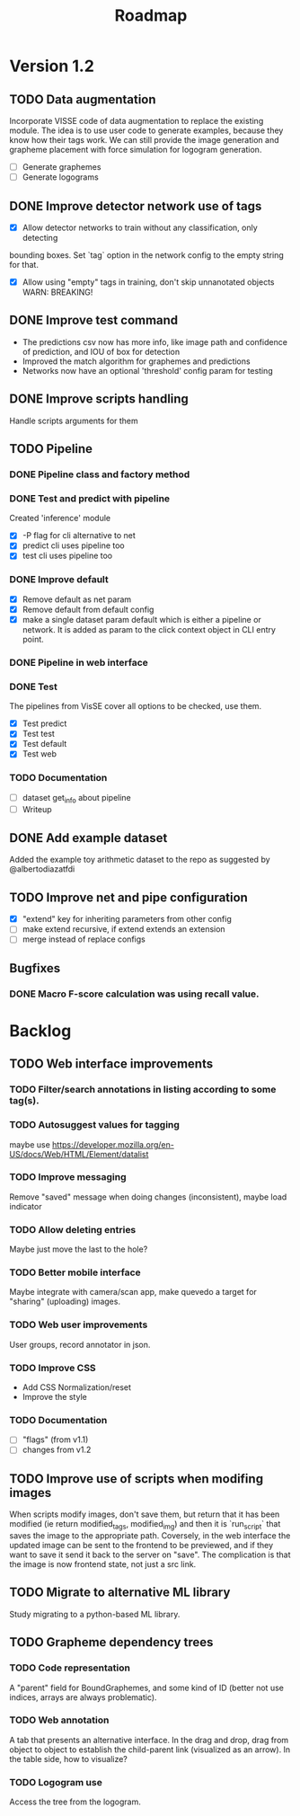 #+title: Roadmap

* Version 1.2

** TODO Data augmentation

Incorporate VISSE code of data augmentation to replace the existing module. The
idea is to use user code to generate examples, because they know how their tags
work. We can still provide the image generation and grapheme placement with
force simulation for logogram generation.

- [ ] Generate graphemes
- [ ] Generate logograms

** DONE Improve detector network use of tags

- [X] Allow detector networks to train without any classification, only detecting
bounding boxes. Set `tag` option in the network config to the empty string for
that.
- [X] Allow using "empty" tags in training, don't skip unnanotated objects
  WARN: BREAKING!

** DONE Improve test command
   CLOSED: [2021-09-28 Tue 19:46]

- The predictions csv now has more info, like image path and confidence of
  prediction, and IOU of box for detection
- Improved the match algorithm for graphemes and predictions
- Networks now have an optional 'threshold' config param for testing

** DONE Improve scripts handling
   CLOSED: [2021-10-14 Thu 21:45]

Handle scripts arguments for them

** TODO Pipeline

*** DONE Pipeline class and factory method
    CLOSED: [2021-11-10 Wed 20:04]

*** DONE Test and predict with pipeline
    CLOSED: [2021-11-11 Thu 19:19]

Created 'inference' module

- [X] -P flag for cli alternative to net
- [X] predict cli uses pipeline too
- [X] test cli uses pipeline too

*** DONE Improve default
    CLOSED: [2021-11-11 Thu 19:38]

- [X] Remove default as net param
- [X] Remove default from default config
- [X] make a single dataset param default which is either a pipeline or
  network. It is added as param to the click context object in CLI entry point.

*** DONE Pipeline in web interface
    CLOSED: [2021-11-12 Fri 14:15]

*** DONE Test
    CLOSED: [2021-11-12 Fri 14:16]

The pipelines from VisSE cover all options to be checked, use them.

- [X] Test predict
- [X] Test test
- [X] Test default
- [X] Test web

*** TODO Documentation

- [ ] dataset get_info about pipeline
- [ ] Writeup

** DONE Add example dataset
   CLOSED: [2021-10-15 Fri 14:41]

Added the example toy arithmetic dataset to the repo as suggested by
@albertodiazatfdi

** TODO Improve net and pipe configuration

- [X] "extend" key for inheriting parameters from other config
- [ ] make extend recursive, if extend extends an extension
- [ ] merge instead of replace configs

** Bugfixes

*** DONE Macro F-score calculation was using recall value.

* Backlog

** TODO Web interface improvements

*** TODO Filter/search annotations in listing according to some tag(s).

*** TODO Autosuggest values for tagging
maybe use https://developer.mozilla.org/en-US/docs/Web/HTML/Element/datalist

*** TODO Improve messaging
Remove "saved" message when doing changes (inconsistent), maybe load indicator

*** TODO Allow deleting entries
Maybe just move the last to the hole?

*** TODO Better mobile interface
Maybe integrate with camera/scan app, make quevedo a target for "sharing"
(uploading) images.

*** TODO Web user improvements
User groups, record annotator in json.

*** TODO Improve CSS

- Add CSS Normalization/reset
- Improve the style

*** TODO Documentation

- [ ] "flags" (from v1.1)
- [ ] changes from v1.2

** TODO Improve use of scripts when modifing images

When scripts modify images, don't save them, but return that it has been
modified (ie return modified_tags, modified_img) and then it is `run_script`
that saves the image to the appropriate path. Coversely, in the web interface
the updated image can be sent to the frontend to be previewed, and if they want
to save it send it back to the server on "save". The complication is that the
image is now frontend state, not just a src link.

** TODO Migrate to alternative ML library

Study migrating to a python-based ML library.

** TODO Grapheme dependency trees

*** TODO Code representation

A "parent" field for BoundGraphemes, and some kind of ID (better not use
indices, arrays are always problematic).

*** TODO Web annotation

A tab that presents an alternative interface. In the drag and drop, drag from
object to object to establish the child-parent link (visualized as an arrow). In
the table side, how to visualize?

*** TODO Logogram use

Access the tree from the logogram.

